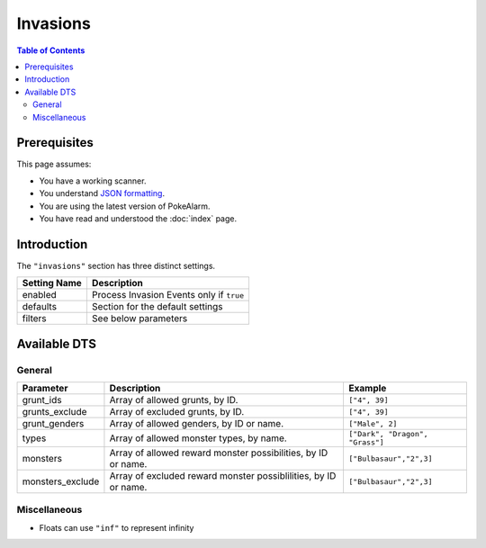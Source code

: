 Invasions
=====================================

.. contents:: Table of Contents
   :depth: 2
   :local:

Prerequisites
-------------------------------------

This page assumes:

+ You have a working scanner.
+ You understand
  `JSON formatting <https://www.w3schools.com/js/js_json_intro.asp>`_.
+ You are using the latest version of PokeAlarm.
+ You have read and understood the :doc:`index` page.

Introduction
-------------------------------------

The ``"invasions"`` section has three distinct settings.

+----------------------+-----------------------------------------------------------+
| Setting Name         | Description                                               |
+======================+===========================================================+
| enabled              | Process Invasion Events only if ``true``                  |
+----------------------+-----------------------------------------------------------+
| defaults             | Section for the default settings                          |
+----------------------+-----------------------------------------------------------+
| filters              | See below parameters                                      |
+----------------------+-----------------------------------------------------------+


Available DTS
-------------------------------------

General
~~~~~~~~~~~~~~~~~~~~~~~~~~~~~~~~~~~~~

=================== =============================================================== ===============================
Parameter           Description                                                     Example
=================== =============================================================== ===============================
grunt_ids           Array of allowed grunts, by ID.                                 ``["4", 39]``
grunts_exclude      Array of excluded grunts, by ID.                                ``["4", 39]``
grunt_genders       Array of allowed genders, by ID or name.                        ``["Male", 2]``
types               Array of allowed monster types, by name.                        ``["Dark", "Dragon", "Grass"]`` 
monsters            Array of allowed reward monster possibilities, by ID or name.   ``["Bulbasaur","2",3]``
monsters_exclude    Array of excluded reward monster possiblilities, by ID or name. ``["Bulbasaur","2",3]``
=================== =============================================================== ===============================


Miscellaneous
~~~~~~~~~~~~~~~~~~~~~~~~~~~~~~~~~~~~~

=================== ================================================================ ==============================
Parameter           Description                                                      Example
=================== ================================================================ ==============================
min_dist            Min distance of event from set location in miles                 ``0.0`` *
                    or meters (depending on settings).
max_dist            Max distance of event from set location in miles                 ``1000.0`` *
                    or meters (depending on settings).
min_time_left       Minimum time (in seconds) until monster despawns.                ``1000``
max_time_left       Maximum time (in seconds) until monster despawns.                ``2400``
weather             Accepted weather conditions, by ID or name.                      ``["Clear",2]``
boosted_weather     Accepted boosted weather conditions, by ID or name.               ``["Clear",2]``
is_boosted_weather  Accepts or denies based on boosted weather conditions.           ``true``
geofences           See :ref:`geofences_filters` page on 'Geofences'                 ``["geofence1","geofence2"]``
exclude_geofences   Opposite of `geofences`. See :ref:`geofences_filters` page.      ``["geofence1","geofence2"]``
min_time            See :ref:`time_dts_filters` page on 'Time DTS'                   ``8:30``
max_time            See :ref:`time_dts_filters` page on 'Time DTS'                   ``22:00``
custom_dts          See :ref:`custom_dts_filters` page on 'Custom DTS'               ``{"dts1":"substitution"}``
is_missing_info     See :ref:`missing_info_filters` page on 'Missing Info'           ``true`` or ``false``
=============== ==================================================================== ==============================

+ Floats can use ``"inf"`` to represent infinity

